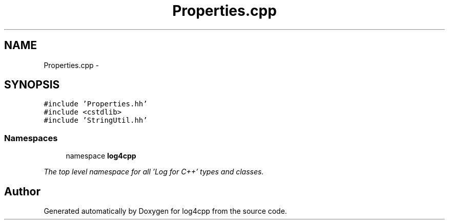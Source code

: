 .TH "Properties.cpp" 3 "1 Nov 2017" "Version 1.1" "log4cpp" \" -*- nroff -*-
.ad l
.nh
.SH NAME
Properties.cpp \- 
.SH SYNOPSIS
.br
.PP
\fC#include 'Properties.hh'\fP
.br
\fC#include <cstdlib>\fP
.br
\fC#include 'StringUtil.hh'\fP
.br

.SS "Namespaces"

.in +1c
.ti -1c
.RI "namespace \fBlog4cpp\fP"
.br
.PP

.RI "\fIThe top level namespace for all 'Log for C++' types and classes. \fP"
.in -1c
.SH "Author"
.PP 
Generated automatically by Doxygen for log4cpp from the source code.
